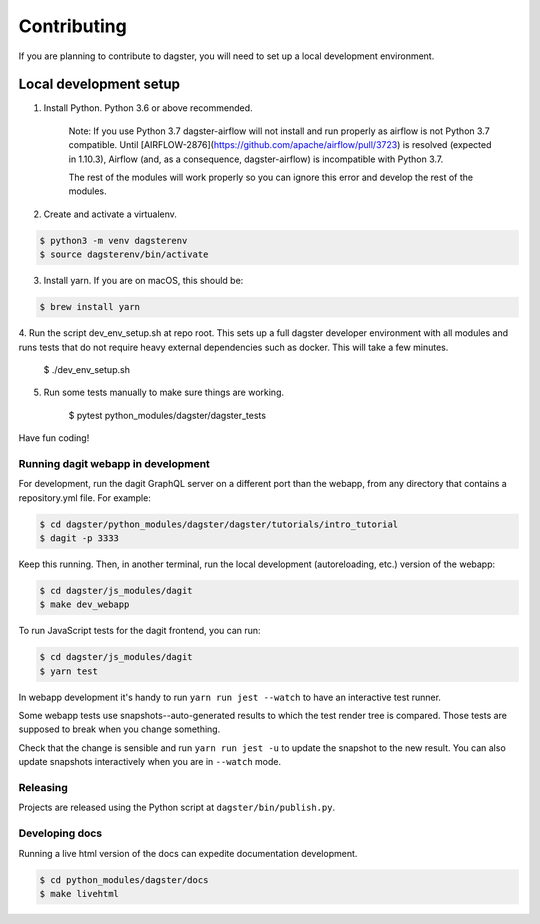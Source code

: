 Contributing
============

If you are planning to contribute to dagster, you will need to set up a local
development environment.

Local development setup
~~~~~~~~~~~~~~~~~~~~~~~~~~

1. Install Python. Python 3.6 or above recommended.

    Note: If you use Python 3.7 dagster-airflow will not install and run properly
    as airflow is not Python 3.7 compatible. Until [AIRFLOW-2876](https://github.com/apache/airflow/pull/3723)
    is resolved (expected in 1.10.3), Airflow (and, as a consequence, dagster-airflow)
    is incompatible with Python 3.7.

    The rest of the modules will work properly so you can ignore this error and develop the rest
    of the modules.

2. Create and activate a virtualenv.

.. code-block:: console

    $ python3 -m venv dagsterenv
    $ source dagsterenv/bin/activate

3. Install yarn. If you are on macOS, this should be:

.. code-block:: console

    $ brew install yarn

4. Run the script dev_env_setup.sh at repo root. This sets up a full
dagster developer environment with all modules and runs tests that
do not require heavy external dependencies such as docker. This will
take a few minutes.

    $ ./dev_env_setup.sh

5. Run some tests manually to make sure things are working.

    $ pytest python_modules/dagster/dagster_tests

Have fun coding!

Running dagit webapp in development
-------------------------------------
For development, run the dagit GraphQL server on a different port than the
webapp, from any directory that contains a repository.yml file. For example:

.. code-block:: console

    $ cd dagster/python_modules/dagster/dagster/tutorials/intro_tutorial
    $ dagit -p 3333

Keep this running. Then, in another terminal, run the local development 
(autoreloading, etc.) version of the webapp:

.. code-block:: console

    $ cd dagster/js_modules/dagit
    $ make dev_webapp

To run JavaScript tests for the dagit frontend, you can run:

.. code-block:: console

    $ cd dagster/js_modules/dagit
    $ yarn test

In webapp development it's handy to run ``yarn run jest --watch`` to have an
interactive test runner.

Some webapp tests use snapshots--auto-generated results to which the test
render tree is compared. Those tests are supposed to break when you change
something.

Check that the change is sensible and run ``yarn run jest -u`` to update the
snapshot to the new result. You can also update snapshots interactively
when you are in ``--watch`` mode.

Releasing
-----------
Projects are released using the Python script at ``dagster/bin/publish.py``.

Developing docs
---------------
Running a live html version of the docs can expedite documentation development.

.. code-block:: console

    $ cd python_modules/dagster/docs
    $ make livehtml


